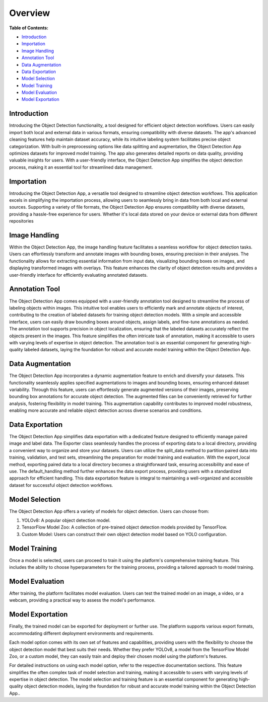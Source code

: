 Overview
+++++++++


**Table of Contents:**

- `Introduction <#intro>`_
- `Importation <#import>`_
- `Image Handling <#imageHandle>`_
- `Annotation Tool <#annotation>`_
- `Data Augmentation <#augment>`_
- `Data Exportation <#export>`_
- `Model Selection <#model_selection>`_
- `Model Training <#model_training>`_
- `Model Evaluation <#model_evaluation>`_
- `Model Exportation <#model_exportation>`_


.. _intro:

Introduction
--------------

Introducing the Object Detection functionality, a tool designed for efficient object detection workflows. Users can easily import both local and external data in various formats, ensuring compatibility with diverse datasets. The app's advanced cleaning features help maintain dataset accuracy, while its intuitive labeling system facilitates precise object categorization. With built-in preprocessing options like data splitting and augmentation, the Object Detection App optimizes datasets for improved model training. The app also generates detailed reports on data quality, providing valuable insights for users. With a user-friendly interface, the Object Detection App simplifies the object detection process, making it an essential tool for streamlined data management.


.. _import:

Importation
---------------

Introducing the Object Detection App, a versatile tool designed to streamline object detection workflows. This application excels in simplifying the importation process, allowing users to seamlessly bring in data from both local and external sources. Supporting a variety of file formats, the Object Detection App ensures compatibility with diverse datasets, providing a hassle-free experience for users. Whether it's local data stored on your device or external data from different repositories


.. _imageHandle:

Image Handling
---------------

Within the Object Detection App, the image handling feature facilitates a seamless workflow for object detection tasks. Users can effortlessly transform and annotate images with bounding boxes, ensuring precision in their analyses. The functionality allows for extracting essential information from input data, visualizing bounding boxes on images, and displaying transformed images with overlays. This feature enhances the clarity of object detection results and provides a user-friendly interface for efficiently evaluating annotated datasets.

.. _annotation:

Annotation Tool
---------------

The Object Detection App comes equipped with a user-friendly annotation tool designed to streamline the process of labeling objects within images. This intuitive tool enables users to efficiently mark and annotate objects of interest, contributing to the creation of labeled datasets for training object detection models. With a simple and accessible interface, users can easily draw bounding boxes around objects, assign labels, and fine-tune annotations as needed. The annotation tool supports precision in object localization, ensuring that the labeled datasets accurately reflect the objects present in the images. This feature simplifies the often intricate task of annotation, making it accessible to users with varying levels of expertise in object detection. The annotation tool is an essential component for generating high-quality labeled datasets, laying the foundation for robust and accurate model training within the Object Detection App.

.. _augment:

Data Augmentation
---------------

The Object Detection App incorporates a dynamic augmentation feature to enrich and diversify your datasets. This functionality seamlessly applies specified augmentations to images and bounding boxes, ensuring enhanced dataset variability. Through this feature, users can effortlessly generate augmented versions of their images, preserving bounding box annotations for accurate object detection. The augmented files can be conveniently retrieved for further analysis, fostering flexibility in model training. This augmentation capability contributes to improved model robustness, enabling more accurate and reliable object detection across diverse scenarios and conditions.

.. _export:

Data Exportation
-----------------

The Object Detection App simplifies data exportation with a dedicated feature designed to efficiently manage paired image and label data. The Exporter class seamlessly handles the process of exporting data to a local directory, providing a convenient way to organize and store your datasets. Users can utilize the split_data method to partition paired data into training, validation, and test sets, streamlining the preparation for model training and evaluation. With the export_local method, exporting paired data to a local directory becomes a straightforward task, ensuring accessibility and ease of use. The default_handling method further enhances the data export process, providing users with a standardized approach for efficient handling. This data exportation feature is integral to maintaining a well-organized and accessible dataset for successful object detection workflows.

.. _model_selection:

Model Selection 
----------------

The Object Detection App offers a variety of models for object detection. Users can choose from:

1. YOLOv8: A popular object detection model.
2. TensorFlow Model Zoo: A collection of pre-trained object detection models provided by TensorFlow.
3. Custom Model: Users can construct their own object detection model based on YOLO configuration.

.. _model_training:

Model Training
----------------

Once a model is selected, users can proceed to train it using the platform's comprehensive training feature. This includes the ability to choose hyperparameters for the training process, providing a tailored approach to model training.

.. _model_evaluation:

Model Evaluation
----------------

After training, the platform facilitates model evaluation. Users can test the trained model on an image, a video, or a webcam, providing a practical way to assess the model's performance.

.. _model_exportation:

Model Exportation
----------------

Finally, the trained model can be exported for deployment or further use. The platform supports various export formats, accommodating different deployment environments and requirements.

Each model option comes with its own set of features and capabilities, providing users with the flexibility to choose the object detection model that best suits their needs. Whether they prefer YOLOv8, a model from the TensorFlow Model Zoo, or a custom model, they can easily train and deploy their chosen model using the platform's features.

For detailed instructions on using each model option, refer to the respective documentation sections. This feature simplifies the often complex task of model selection and training, making it accessible to users with varying levels of expertise in object detection. The model selection and training feature is an essential component for generating high-quality object detection models, laying the foundation for robust and accurate model training within the Object Detection App..


